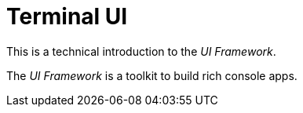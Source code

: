 [appendix]
[#appendix-tech-intro-tui]
= Terminal UI
:page-section-summary-toc: 1

ifndef::snippets[:snippets: ../../test/java/org/springframework/shell/docs]

This is a technical introduction to the _UI Framework_.

The _UI Framework_ is a toolkit to build rich console apps.







